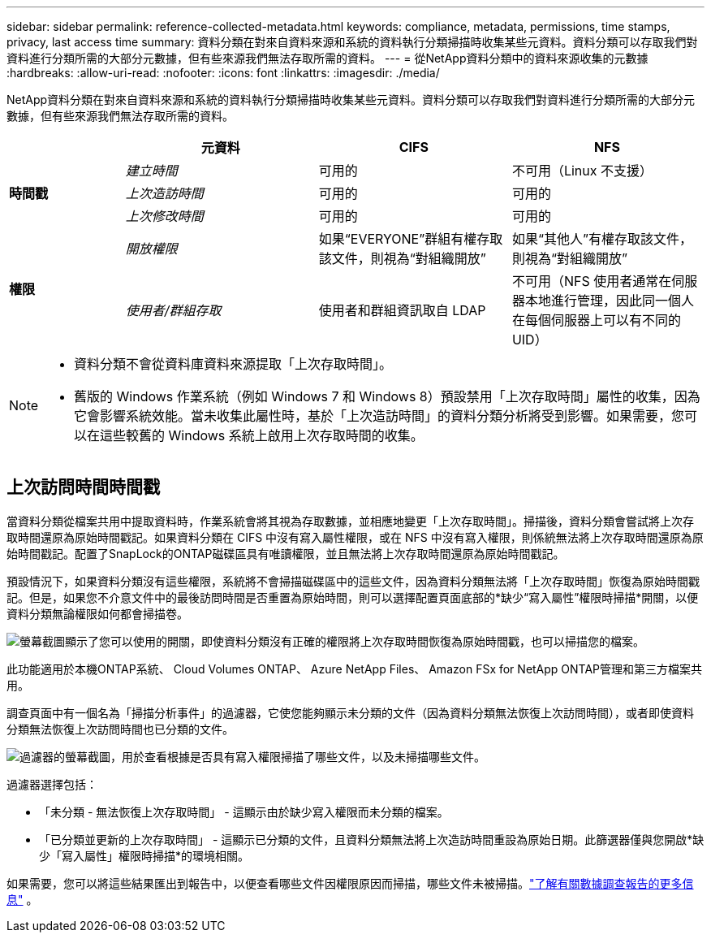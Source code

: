 ---
sidebar: sidebar 
permalink: reference-collected-metadata.html 
keywords: compliance, metadata, permissions, time stamps, privacy, last access time 
summary: 資料分類在對來自資料來源和系統的資料執行分類掃描時收集某些元資料。資料分類可以存取我們對資料進行分類所需的大部分元數據，但有些來源我們無法存取所需的資料。 
---
= 從NetApp資料分類中的資料來源收集的元數據
:hardbreaks:
:allow-uri-read: 
:nofooter: 
:icons: font
:linkattrs: 
:imagesdir: ./media/


[role="lead"]
NetApp資料分類在對來自資料來源和系統的資料執行分類掃描時收集某些元資料。資料分類可以存取我們對資料進行分類所需的大部分元數據，但有些來源我們無法存取所需的資料。

[cols="15,25,25,25"]
|===
|  | *元資料* | *CIFS* | *NFS* 


.3+| *時間戳* | _建立時間_ | 可用的 | 不可用（Linux 不支援） 


| _上次造訪時間_ | 可用的 | 可用的 


| _上次修改時間_ | 可用的 | 可用的 


.2+| *權限* | _開放權限_ | 如果“EVERYONE”群組有權存取該文件，則視為“對組織開放” | 如果“其他人”有權存取該文件，則視為“對組織開放” 


| _使用者/群組存取_ | 使用者和群組資訊取自 LDAP | 不可用（NFS 使用者通常在伺服器本地進行管理，因此同一個人在每個伺服器上可以有不同的 UID） 
|===
[NOTE]
====
* 資料分類不會從資料庫資料來源提取「上次存取時間」。
* 舊版的 Windows 作業系統（例如 Windows 7 和 Windows 8）預設禁用「上次存取時間」屬性的收集，因為它會影響系統效能。當未收集此屬性時，基於「上次造訪時間」的資料分類分析將受到影響。如果需要，您可以在這些較舊的 Windows 系統上啟用上次存取時間的收集。


====


== 上次訪問時間時間戳

當資料分類從檔案共用中提取資料時，作業系統會將其視為存取數據，並相應地變更「上次存取時間」。掃描後，資料分類會嘗試將上次存取時間還原為原始時間戳記。如果資料分類在 CIFS 中沒有寫入屬性權限，或在 NFS 中沒有寫入權限，則係統無法將上次存取時間還原為原始時間戳記。配置了SnapLock的ONTAP磁碟區具有唯讀權限，並且無法將上次存取時間還原為原始時間戳記。

預設情況下，如果資料分類沒有這些權限，系統將不會掃描磁碟區中的這些文件，因為資料分類無法將「上次存取時間」恢復為原始時間戳記。但是，如果您不介意文件中的最後訪問時間是否重置為原始時間，則可以選擇配置頁面底部的*缺少“寫入屬性”權限時掃描*開關，以便資料分類無論權限如何都會掃描卷。

image:screenshot_scan_missing_permissions.png["螢幕截圖顯示了您可以使用的開關，即使資料分類沒有正確的權限將上次存取時間恢復為原始時間戳，也可以掃描您的檔案。"]

此功能適用於本機ONTAP系統、 Cloud Volumes ONTAP、 Azure NetApp Files、 Amazon FSx for NetApp ONTAP管理和第三方檔案共用。

調查頁面中有一個名為「掃描分析事件」的過濾器，它使您能夠顯示未分類的文件（因為資料分類無法恢復上次訪問時間），或者即使資料分類無法恢復上次訪問時間也已分類的文件。

image:screenshot_scan_analysis_event_filter.png["過濾器的螢幕截圖，用於查看根據是否具有寫入權限掃描了哪些文件，以及未掃描哪些文件。"]

過濾器選擇包括：

* 「未分類 - 無法恢復上次存取時間」 - 這顯示由於缺少寫入權限而未分類的檔案。
* 「已分類並更新的上次存取時間」 - 這顯示已分類的文件，且資料分類無法將上次造訪時間重設為原始日期。此篩選器僅與您開啟*缺少「寫入屬性」權限時掃描*的環境相關。


如果需要，您可以將這些結果匯出到報告中，以便查看哪些文件因權限原因而掃描，哪些文件未被掃描。link:task-investigate-data.html#data-investigation-report["了解有關數據調查報告的更多信息"^] 。
